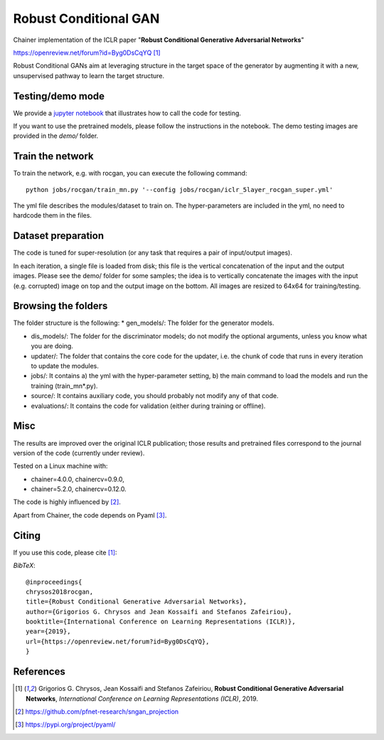 ======================
Robust Conditional GAN
======================

Chainer implementation of the ICLR paper "**Robust Conditional Generative Adversarial Networks**"

https://openreview.net/forum?id=Byg0DsCqYQ [1]_


Robust Conditional GANs aim at leveraging structure in the target space of the generator by augmenting it with a new, unsupervised pathway to learn the target structure. 

Testing/demo mode
=================

We provide a `jupyter notebook <https://github.com/grigorisg9gr/rocgan/blob/master/demo.ipynb>`_ that illustrates how to
call the code for testing.

If you want to use the pretrained models, please follow the instructions 
in the notebook. The demo testing images are  provided in the `demo/` folder. 

Train the network
=================

To train the network, e.g. with rocgan, you can execute the following command::

   python jobs/rocgan/train_mn.py '--config jobs/rocgan/iclr_5layer_rocgan_super.yml' 

The yml file describes the modules/dataset to train on. The hyper-parameters are included
in the yml, no need to hardcode them in the files.


Dataset preparation
===================

The code is tuned for super-resolution (or any task that requires a pair of input/output
images). 

In each iteration, a single file is loaded from disk; this file is the vertical concatenation of
the input and the output images. 
Please see the demo/ folder for some samples; the idea is to vertically concatenate
the images with the input (e.g. corrupted) image on top and the output image on
the bottom. 
All images are resized to 64x64 for training/testing.


Browsing the folders
====================
The folder structure is the following:
*    gen_models/: The folder for the generator models.

*    dis_models/: The folder for the discriminator models; do not modify the optional arguments, unless you know what you are doing.

*    updater/: The folder that contains the core code for the updater, i.e. the chunk of code that runs in every iteration to update the modules.

*    jobs/: It contains a) the yml with the hyper-parameter setting, b) the main command to load the models and run the training (train_mn*.py).

*    source/: It contains auxiliary code, you should probably not modify any of that code.

*    evaluations/: It contains the code for validation (either during training or offline).

Misc
====

The results are improved over the original ICLR publication; those results and
pretrained files correspond to the journal version of the code (currently under
review).

Tested on a Linux machine with:

* chainer=4.0.0, chainercv=0.9.0,

* chainer=5.2.0, chainercv=0.12.0.


The code is highly influenced by [2]_.

Apart from Chainer, the code depends on Pyaml [3]_. 


Citing
======
If you use this code, please cite [1]_:

*BibTeX*:: 

  @inproceedings{
  chrysos2018rocgan,
  title={Robust Conditional Generative Adversarial Networks},
  author={Grigorios G. Chrysos and Jean Kossaifi and Stefanos Zafeiriou},
  booktitle={International Conference on Learning Representations (ICLR)},
  year={2019},
  url={https://openreview.net/forum?id=Byg0DsCqYQ},
  }
  
References
==========

.. [1] Grigorios G. Chrysos, Jean Kossaifi and Stefanos Zafeiriou, **Robust Conditional Generative Adversarial Networks**, *International Conference on Learning Representations (ICLR)*, 2019.

.. [2] https://github.com/pfnet-research/sngan_projection

.. [3] https://pypi.org/project/pyaml/
